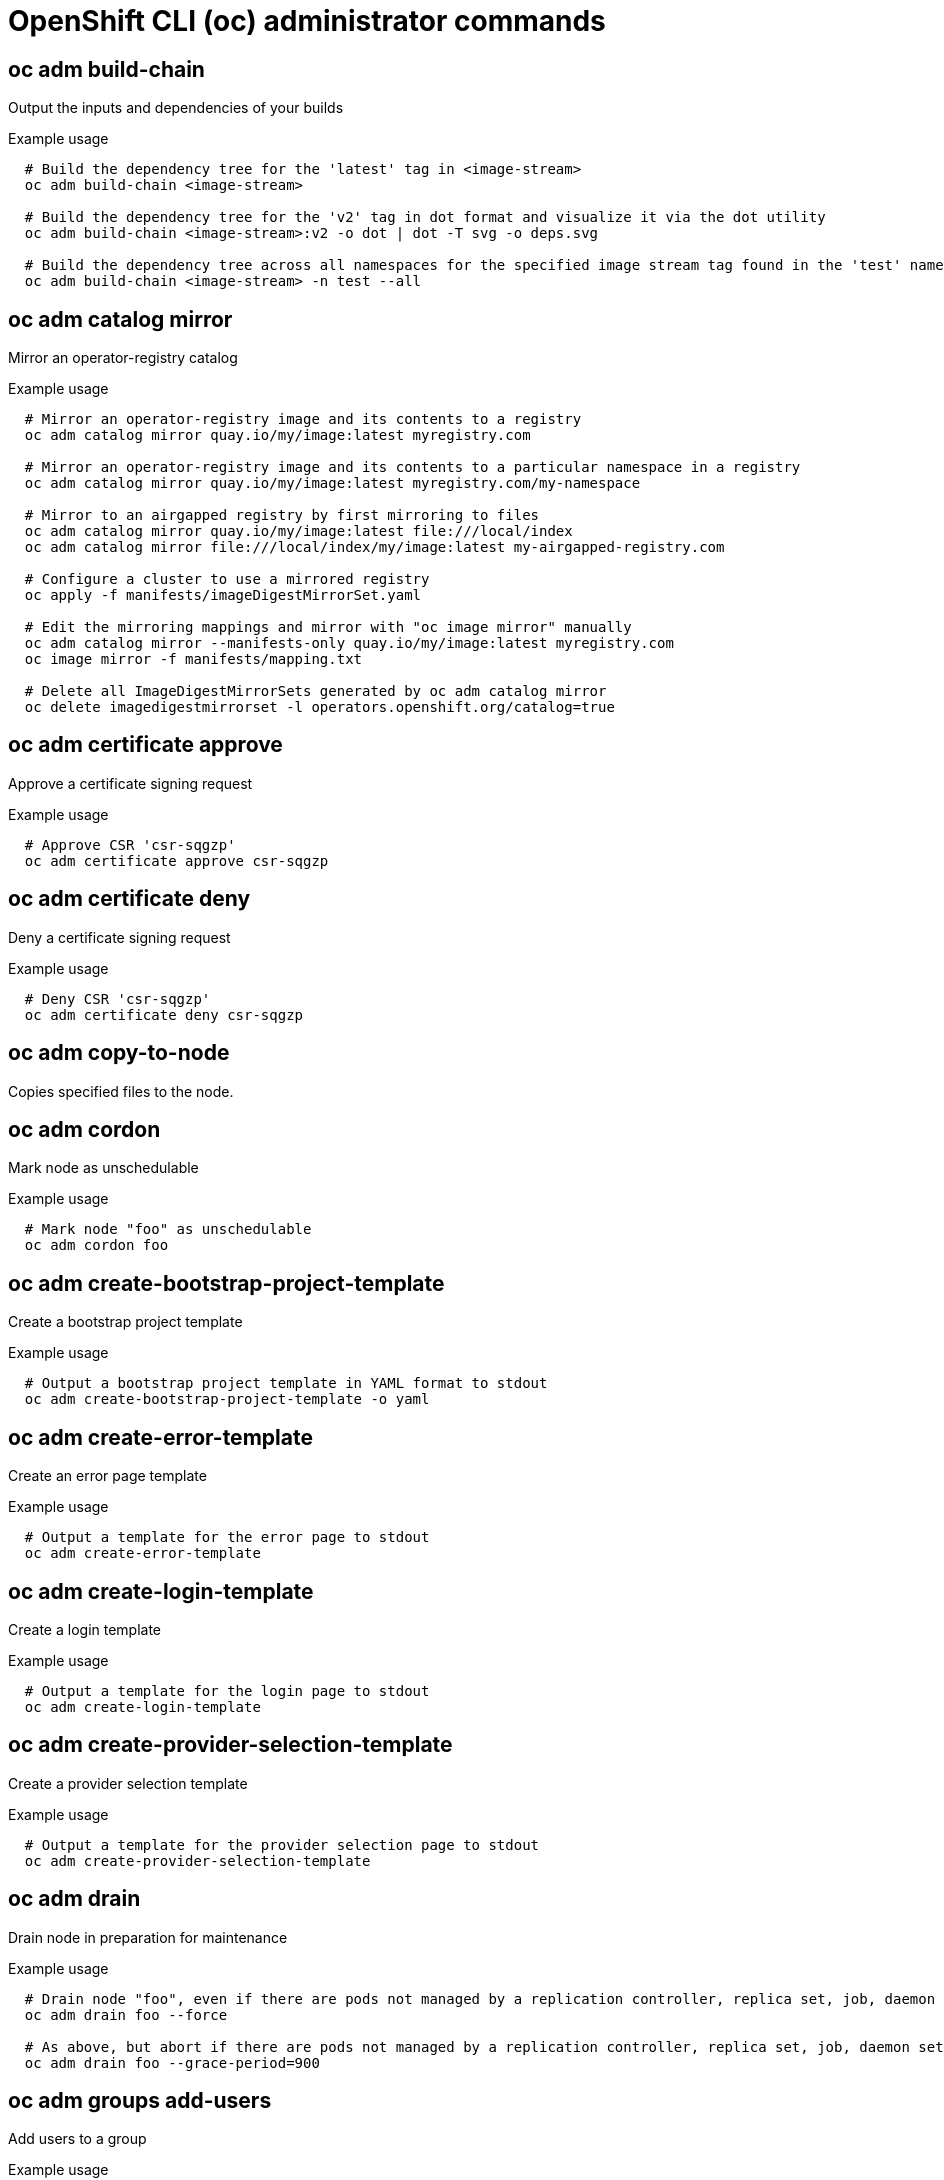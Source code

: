 // NOTE: The contents of this file are auto-generated
// This template is for admin ('oc adm ...') commands
// Uses 'source,bash' for proper syntax highlighting for comments in examples

:_content-type: REFERENCE
[id="openshift-cli-admin_{context}"]
= OpenShift CLI (oc) administrator commands



== oc adm build-chain
Output the inputs and dependencies of your builds

.Example usage
[source,bash,options="nowrap"]
----
  # Build the dependency tree for the 'latest' tag in <image-stream>
  oc adm build-chain <image-stream>
  
  # Build the dependency tree for the 'v2' tag in dot format and visualize it via the dot utility
  oc adm build-chain <image-stream>:v2 -o dot | dot -T svg -o deps.svg
  
  # Build the dependency tree across all namespaces for the specified image stream tag found in the 'test' namespace
  oc adm build-chain <image-stream> -n test --all
----



== oc adm catalog mirror
Mirror an operator-registry catalog

.Example usage
[source,bash,options="nowrap"]
----
  # Mirror an operator-registry image and its contents to a registry
  oc adm catalog mirror quay.io/my/image:latest myregistry.com
  
  # Mirror an operator-registry image and its contents to a particular namespace in a registry
  oc adm catalog mirror quay.io/my/image:latest myregistry.com/my-namespace
  
  # Mirror to an airgapped registry by first mirroring to files
  oc adm catalog mirror quay.io/my/image:latest file:///local/index
  oc adm catalog mirror file:///local/index/my/image:latest my-airgapped-registry.com
  
  # Configure a cluster to use a mirrored registry
  oc apply -f manifests/imageDigestMirrorSet.yaml
  
  # Edit the mirroring mappings and mirror with "oc image mirror" manually
  oc adm catalog mirror --manifests-only quay.io/my/image:latest myregistry.com
  oc image mirror -f manifests/mapping.txt
  
  # Delete all ImageDigestMirrorSets generated by oc adm catalog mirror
  oc delete imagedigestmirrorset -l operators.openshift.org/catalog=true
----



== oc adm certificate approve
Approve a certificate signing request

.Example usage
[source,bash,options="nowrap"]
----
  # Approve CSR 'csr-sqgzp'
  oc adm certificate approve csr-sqgzp
----



== oc adm certificate deny
Deny a certificate signing request

.Example usage
[source,bash,options="nowrap"]
----
  # Deny CSR 'csr-sqgzp'
  oc adm certificate deny csr-sqgzp
----



== oc adm copy-to-node
Copies specified files to the node.


== oc adm cordon
Mark node as unschedulable

.Example usage
[source,bash,options="nowrap"]
----
  # Mark node "foo" as unschedulable
  oc adm cordon foo
----



== oc adm create-bootstrap-project-template
Create a bootstrap project template

.Example usage
[source,bash,options="nowrap"]
----
  # Output a bootstrap project template in YAML format to stdout
  oc adm create-bootstrap-project-template -o yaml
----



== oc adm create-error-template
Create an error page template

.Example usage
[source,bash,options="nowrap"]
----
  # Output a template for the error page to stdout
  oc adm create-error-template
----



== oc adm create-login-template
Create a login template

.Example usage
[source,bash,options="nowrap"]
----
  # Output a template for the login page to stdout
  oc adm create-login-template
----



== oc adm create-provider-selection-template
Create a provider selection template

.Example usage
[source,bash,options="nowrap"]
----
  # Output a template for the provider selection page to stdout
  oc adm create-provider-selection-template
----



== oc adm drain
Drain node in preparation for maintenance

.Example usage
[source,bash,options="nowrap"]
----
  # Drain node "foo", even if there are pods not managed by a replication controller, replica set, job, daemon set or stateful set on it
  oc adm drain foo --force
  
  # As above, but abort if there are pods not managed by a replication controller, replica set, job, daemon set or stateful set, and use a grace period of 15 minutes
  oc adm drain foo --grace-period=900
----



== oc adm groups add-users
Add users to a group

.Example usage
[source,bash,options="nowrap"]
----
  # Add user1 and user2 to my-group
  oc adm groups add-users my-group user1 user2
----



== oc adm groups new
Create a new group

.Example usage
[source,bash,options="nowrap"]
----
  # Add a group with no users
  oc adm groups new my-group
  
  # Add a group with two users
  oc adm groups new my-group user1 user2
  
  # Add a group with one user and shorter output
  oc adm groups new my-group user1 -o name
----



== oc adm groups prune
Remove old OpenShift groups referencing missing records from an external provider

.Example usage
[source,bash,options="nowrap"]
----
  # Prune all orphaned groups
  oc adm groups prune --sync-config=/path/to/ldap-sync-config.yaml --confirm
  
  # Prune all orphaned groups except the ones from the denylist file
  oc adm groups prune --blacklist=/path/to/denylist.txt --sync-config=/path/to/ldap-sync-config.yaml --confirm
  
  # Prune all orphaned groups from a list of specific groups specified in an allowlist file
  oc adm groups prune --whitelist=/path/to/allowlist.txt --sync-config=/path/to/ldap-sync-config.yaml --confirm
  
  # Prune all orphaned groups from a list of specific groups specified in a list
  oc adm groups prune groups/group_name groups/other_name --sync-config=/path/to/ldap-sync-config.yaml --confirm
----



== oc adm groups remove-users
Remove users from a group

.Example usage
[source,bash,options="nowrap"]
----
  # Remove user1 and user2 from my-group
  oc adm groups remove-users my-group user1 user2
----



== oc adm groups sync
Sync OpenShift groups with records from an external provider

.Example usage
[source,bash,options="nowrap"]
----
  # Sync all groups with an LDAP server
  oc adm groups sync --sync-config=/path/to/ldap-sync-config.yaml --confirm
  
  # Sync all groups except the ones from the blacklist file with an LDAP server
  oc adm groups sync --blacklist=/path/to/blacklist.txt --sync-config=/path/to/ldap-sync-config.yaml --confirm
  
  # Sync specific groups specified in an allowlist file with an LDAP server
  oc adm groups sync --whitelist=/path/to/allowlist.txt --sync-config=/path/to/sync-config.yaml --confirm
  
  # Sync all OpenShift groups that have been synced previously with an LDAP server
  oc adm groups sync --type=openshift --sync-config=/path/to/ldap-sync-config.yaml --confirm
  
  # Sync specific OpenShift groups if they have been synced previously with an LDAP server
  oc adm groups sync groups/group1 groups/group2 groups/group3 --sync-config=/path/to/sync-config.yaml --confirm
----



== oc adm inspect
Collect debugging data for a given resource

.Example usage
[source,bash,options="nowrap"]
----
  # Collect debugging data for the "openshift-apiserver" clusteroperator
  oc adm inspect clusteroperator/openshift-apiserver
  
  # Collect debugging data for the "openshift-apiserver" and "kube-apiserver" clusteroperators
  oc adm inspect clusteroperator/openshift-apiserver clusteroperator/kube-apiserver
  
  # Collect debugging data for all clusteroperators
  oc adm inspect clusteroperator
  
  # Collect debugging data for all clusteroperators and clusterversions
  oc adm inspect clusteroperators,clusterversions
----



== oc adm migrate icsp
Update imagecontentsourcepolicy file(s) to imagedigestmirrorset file(s)

.Example usage
[source,bash,options="nowrap"]
----
  # Update the imagecontentsourcepolicy.yaml file to a new imagedigestmirrorset file under the mydir directory
  oc adm migrate icsp imagecontentsourcepolicy.yaml --dest-dir mydir
----



== oc adm migrate template-instances
Update template instances to point to the latest group-version-kinds

.Example usage
[source,bash,options="nowrap"]
----
  # Perform a dry-run of updating all objects
  oc adm migrate template-instances
  
  # To actually perform the update, the confirm flag must be appended
  oc adm migrate template-instances --confirm
----



== oc adm must-gather
Launch a new instance of a pod for gathering debug information

.Example usage
[source,bash,options="nowrap"]
----
  # Gather information using the default plug-in image and command, writing into ./must-gather.local.<rand>
  oc adm must-gather
  
  # Gather information with a specific local folder to copy to
  oc adm must-gather --dest-dir=/local/directory
  
  # Gather audit information
  oc adm must-gather -- /usr/bin/gather_audit_logs
  
  # Gather information using multiple plug-in images
  oc adm must-gather --image=quay.io/kubevirt/must-gather --image=quay.io/openshift/origin-must-gather
  
  # Gather information using a specific image stream plug-in
  oc adm must-gather --image-stream=openshift/must-gather:latest
  
  # Gather information using a specific image, command, and pod directory
  oc adm must-gather --image=my/image:tag --source-dir=/pod/directory -- myspecial-command.sh
----



== oc adm new-project
Create a new project

.Example usage
[source,bash,options="nowrap"]
----
  # Create a new project using a node selector
  oc adm new-project myproject --node-selector='type=user-node,region=east'
----



== oc adm node-logs
Display and filter node logs

.Example usage
[source,bash,options="nowrap"]
----
  # Show kubelet logs from all masters
  oc adm node-logs --role master -u kubelet
  
  # See what logs are available in masters in /var/log
  oc adm node-logs --role master --path=/
  
  # Display cron log file from all masters
  oc adm node-logs --role master --path=cron
----



== oc adm ocp-certificates monitor-certificates
Watch platform certificates.

.Example usage
[source,bash,options="nowrap"]
----
  # Watch platform certificates.
  oc adm ocp-certificates monitor-certificates
----



== oc adm ocp-certificates regenerate-leaf
Regenerate client and serving certificates of an OpenShift cluster



== oc adm ocp-certificates regenerate-machine-config-server-serving-cert
Regenerate the machine config operator certificates in an OpenShift cluster



== oc adm ocp-certificates regenerate-top-level
Regenerate the top level certificates in an OpenShift cluster




== oc adm ocp-certificates remove-old-trust
Remove old CAs from ConfigMaps representing platform trust bundles in an OpenShift cluster

.Example usage
[source,bash,options="nowrap"]
----
  #  Remove only CA certificates created before a certain date from all trust bundles
  oc adm ocp-certificates remove-old-trust configmaps -A --all --created-before 2023-06-05T14:44:06Z
----



== oc adm ocp-certificates update-ignition-ca-bundle-for-machine-config-server
Update user-data secrets in an OpenShift cluster to use updated MCO certfs

.Example usage
[source,bash,options="nowrap"]
----
  # Regenerate the MCO certs without modifying user-data secrets
  oc adm certificates regenerate-machine-config-server-serving-cert --update-ignition=false
  
  # Update the user-data secrets to use new MCS certs
  oc adm certificates update-ignition-ca-bundle-for-machine-config-server
----



== oc adm pod-network isolate-projects
Isolate project network

.Example usage
[source,bash,options="nowrap"]
----
  # Provide isolation for project p1
  oc adm pod-network isolate-projects <p1>
  
  # Allow all projects with label name=top-secret to have their own isolated project network
  oc adm pod-network isolate-projects --selector='name=top-secret'
----



== oc adm pod-network join-projects
Join project network

.Example usage
[source,bash,options="nowrap"]
----
  # Allow project p2 to use project p1 network
  oc adm pod-network join-projects --to=<p1> <p2>
  
  # Allow all projects with label name=top-secret to use project p1 network
  oc adm pod-network join-projects --to=<p1> --selector='name=top-secret'
----



== oc adm pod-network make-projects-global
Make project network global

.Example usage
[source,bash,options="nowrap"]
----
  # Allow project p1 to access all pods in the cluster and vice versa
  oc adm pod-network make-projects-global <p1>
  
  # Allow all projects with label name=share to access all pods in the cluster and vice versa
  oc adm pod-network make-projects-global --selector='name=share'
----



== oc adm policy add-role-to-user
Add a role to users or service accounts for the current project

.Example usage
[source,bash,options="nowrap"]
----
  # Add the 'view' role to user1 for the current project
  oc adm policy add-role-to-user view user1
  
  # Add the 'edit' role to serviceaccount1 for the current project
  oc adm policy add-role-to-user edit -z serviceaccount1
----



== oc adm policy add-scc-to-group
Add a security context constraint to groups

.Example usage
[source,bash,options="nowrap"]
----
  # Add the 'restricted' security context constraint to group1 and group2
  oc adm policy add-scc-to-group restricted group1 group2
----



== oc adm policy add-scc-to-user
Add a security context constraint to users or a service account

.Example usage
[source,bash,options="nowrap"]
----
  # Add the 'restricted' security context constraint to user1 and user2
  oc adm policy add-scc-to-user restricted user1 user2
  
  # Add the 'privileged' security context constraint to serviceaccount1 in the current namespace
  oc adm policy add-scc-to-user privileged -z serviceaccount1
----



== oc adm policy scc-review
Check which service account can create a pod

.Example usage
[source,bash,options="nowrap"]
----
  # Check whether service accounts sa1 and sa2 can admit a pod with a template pod spec specified in my_resource.yaml
  # Service Account specified in myresource.yaml file is ignored
  oc adm policy scc-review -z sa1,sa2 -f my_resource.yaml
  
  # Check whether service accounts system:serviceaccount:bob:default can admit a pod with a template pod spec specified in my_resource.yaml
  oc adm policy scc-review -z system:serviceaccount:bob:default -f my_resource.yaml
  
  # Check whether the service account specified in my_resource_with_sa.yaml can admit the pod
  oc adm policy scc-review -f my_resource_with_sa.yaml
  
  # Check whether the default service account can admit the pod; default is taken since no service account is defined in myresource_with_no_sa.yaml
  oc adm policy scc-review -f myresource_with_no_sa.yaml
----



== oc adm policy scc-subject-review
Check whether a user or a service account can create a pod

.Example usage
[source,bash,options="nowrap"]
----
  # Check whether user bob can create a pod specified in myresource.yaml
  oc adm policy scc-subject-review -u bob -f myresource.yaml
  
  # Check whether user bob who belongs to projectAdmin group can create a pod specified in myresource.yaml
  oc adm policy scc-subject-review -u bob -g projectAdmin -f myresource.yaml
  
  # Check whether a service account specified in the pod template spec in myresourcewithsa.yaml can create the pod
  oc adm policy scc-subject-review -f myresourcewithsa.yaml
----



== oc adm prune builds
Remove old completed and failed builds

.Example usage
[source,bash,options="nowrap"]
----
  # Dry run deleting older completed and failed builds and also including
  # all builds whose associated build config no longer exists
  oc adm prune builds --orphans
  
  # To actually perform the prune operation, the confirm flag must be appended
  oc adm prune builds --orphans --confirm
----



== oc adm prune deployments
Remove old completed and failed deployment configs

.Example usage
[source,bash,options="nowrap"]
----
  # Dry run deleting all but the last complete deployment for every deployment config
  oc adm prune deployments --keep-complete=1
  
  # To actually perform the prune operation, the confirm flag must be appended
  oc adm prune deployments --keep-complete=1 --confirm
----



== oc adm prune groups
Remove old OpenShift groups referencing missing records from an external provider

.Example usage
[source,bash,options="nowrap"]
----
  # Prune all orphaned groups
  oc adm prune groups --sync-config=/path/to/ldap-sync-config.yaml --confirm
  
  # Prune all orphaned groups except the ones from the denylist file
  oc adm prune groups --blacklist=/path/to/denylist.txt --sync-config=/path/to/ldap-sync-config.yaml --confirm
  
  # Prune all orphaned groups from a list of specific groups specified in an allowlist file
  oc adm prune groups --whitelist=/path/to/allowlist.txt --sync-config=/path/to/ldap-sync-config.yaml --confirm
  
  # Prune all orphaned groups from a list of specific groups specified in a list
  oc adm prune groups groups/group_name groups/other_name --sync-config=/path/to/ldap-sync-config.yaml --confirm
----



== oc adm prune images
Remove unreferenced images

.Example usage
[source,bash,options="nowrap"]
----
  # See what the prune command would delete if only images and their referrers were more than an hour old
  # and obsoleted by 3 newer revisions under the same tag were considered
  oc adm prune images --keep-tag-revisions=3 --keep-younger-than=60m
  
  # To actually perform the prune operation, the confirm flag must be appended
  oc adm prune images --keep-tag-revisions=3 --keep-younger-than=60m --confirm
  
  # See what the prune command would delete if we are interested in removing images
  # exceeding currently set limit ranges ('openshift.io/Image')
  oc adm prune images --prune-over-size-limit
  
  # To actually perform the prune operation, the confirm flag must be appended
  oc adm prune images --prune-over-size-limit --confirm
  
  # Force the insecure HTTP protocol with the particular registry host name
  oc adm prune images --registry-url=http://registry.example.org --confirm
  
  # Force a secure connection with a custom certificate authority to the particular registry host name
  oc adm prune images --registry-url=registry.example.org --certificate-authority=/path/to/custom/ca.crt --confirm
----



== oc adm reboot-machine-config-pool
Initiate reboot of the specified MachineConfigPool.

.Example usage
[source,bash,options="nowrap"]
----
  # Reboot all MachineConfigPools
  oc adm reboot-machine-config-pool mcp/worker mcp/master
  
  # Reboot all MachineConfigPools that inherit from worker.  This include all custom MachineConfigPools and infra.
  oc adm reboot-machine-config-pool mcp/worker
  
  # Reboot masters
  oc adm reboot-machine-config-pool mcp/master
----



== oc adm release extract
Extract the contents of an update payload to disk

.Example usage
[source,bash,options="nowrap"]
----
  # Use git to check out the source code for the current cluster release to DIR
  oc adm release extract --git=DIR
  
  # Extract cloud credential requests for AWS
  oc adm release extract --credentials-requests --cloud=aws
  
  # Use git to check out the source code for the current cluster release to DIR from linux/s390x image
  # Note: Wildcard filter is not supported; pass a single os/arch to extract
  oc adm release extract --git=DIR quay.io/openshift-release-dev/ocp-release:4.11.2 --filter-by-os=linux/s390x
----



== oc adm release info
Display information about a release

.Example usage
[source,bash,options="nowrap"]
----
  # Show information about the cluster's current release
  oc adm release info
  
  # Show the source code that comprises a release
  oc adm release info 4.11.2 --commit-urls
  
  # Show the source code difference between two releases
  oc adm release info 4.11.0 4.11.2 --commits
  
  # Show where the images referenced by the release are located
  oc adm release info quay.io/openshift-release-dev/ocp-release:4.11.2 --pullspecs
  
  # Show information about linux/s390x image
  # Note: Wildcard filter is not supported; pass a single os/arch to extract
  oc adm release info quay.io/openshift-release-dev/ocp-release:4.11.2 --filter-by-os=linux/s390x
----



== oc adm release mirror
Mirror a release to a different image registry location

.Example usage
[source,bash,options="nowrap"]
----
  # Perform a dry run showing what would be mirrored, including the mirror objects
  oc adm release mirror 4.11.0 --to myregistry.local/openshift/release \
  --release-image-signature-to-dir /tmp/releases --dry-run
  
  # Mirror a release into the current directory
  oc adm release mirror 4.11.0 --to file://openshift/release \
  --release-image-signature-to-dir /tmp/releases
  
  # Mirror a release to another directory in the default location
  oc adm release mirror 4.11.0 --to-dir /tmp/releases
  
  # Upload a release from the current directory to another server
  oc adm release mirror --from file://openshift/release --to myregistry.com/openshift/release \
  --release-image-signature-to-dir /tmp/releases
  
  # Mirror the 4.11.0 release to repository registry.example.com and apply signatures to connected cluster
  oc adm release mirror --from=quay.io/openshift-release-dev/ocp-release:4.11.0-x86_64 \
  --to=registry.example.com/your/repository --apply-release-image-signature
----



== oc adm release new
Create a new OpenShift release

.Example usage
[source,bash,options="nowrap"]
----
  # Create a release from the latest origin images and push to a DockerHub repository
  oc adm release new --from-image-stream=4.11 -n origin --to-image docker.io/mycompany/myrepo:latest
  
  # Create a new release with updated metadata from a previous release
  oc adm release new --from-release registry.ci.openshift.org/origin/release:v4.11 --name 4.11.1 \
  --previous 4.11.0 --metadata ... --to-image docker.io/mycompany/myrepo:latest
  
  # Create a new release and override a single image
  oc adm release new --from-release registry.ci.openshift.org/origin/release:v4.11 \
  cli=docker.io/mycompany/cli:latest --to-image docker.io/mycompany/myrepo:latest
  
  # Run a verification pass to ensure the release can be reproduced
  oc adm release new --from-release registry.ci.openshift.org/origin/release:v4.11
----



== oc adm restart-kubelet
Restarts kubelet on the specified nodes



== oc adm taint
Update the taints on one or more nodes

.Example usage
[source,bash,options="nowrap"]
----
  # Update node 'foo' with a taint with key 'dedicated' and value 'special-user' and effect 'NoSchedule'
  # If a taint with that key and effect already exists, its value is replaced as specified
  oc adm taint nodes foo dedicated=special-user:NoSchedule
  
  # Remove from node 'foo' the taint with key 'dedicated' and effect 'NoSchedule' if one exists
  oc adm taint nodes foo dedicated:NoSchedule-
  
  # Remove from node 'foo' all the taints with key 'dedicated'
  oc adm taint nodes foo dedicated-
  
  # Add a taint with key 'dedicated' on nodes having label mylabel=X
  oc adm taint node -l myLabel=X  dedicated=foo:PreferNoSchedule
  
  # Add to node 'foo' a taint with key 'bar' and no value
  oc adm taint nodes foo bar:NoSchedule
----



== oc adm top images
Show usage statistics for images

.Example usage
[source,bash,options="nowrap"]
----
  # Show usage statistics for images
  oc adm top images
----



== oc adm top imagestreams
Show usage statistics for image streams

.Example usage
[source,bash,options="nowrap"]
----
  # Show usage statistics for image streams
  oc adm top imagestreams
----



== oc adm top node
Display resource (CPU/memory) usage of nodes

.Example usage
[source,bash,options="nowrap"]
----
  # Show metrics for all nodes
  oc adm top node
  
  # Show metrics for a given node
  oc adm top node NODE_NAME
----



== oc adm top pod
Display resource (CPU/memory) usage of pods

.Example usage
[source,bash,options="nowrap"]
----
  # Show metrics for all pods in the default namespace
  oc adm top pod
  
  # Show metrics for all pods in the given namespace
  oc adm top pod --namespace=NAMESPACE
  
  # Show metrics for a given pod and its containers
  oc adm top pod POD_NAME --containers
  
  # Show metrics for the pods defined by label name=myLabel
  oc adm top pod -l name=myLabel
----



== oc adm uncordon
Mark node as schedulable

.Example usage
[source,bash,options="nowrap"]
----
  # Mark node "foo" as schedulable
  oc adm uncordon foo
----



== oc adm upgrade
Upgrade a cluster or adjust the upgrade channel

.Example usage
[source,bash,options="nowrap"]
----
  # View the update status and available cluster updates
  oc adm upgrade
  
  # Update to the latest version
  oc adm upgrade --to-latest=true
----



== oc adm verify-image-signature
Verify the image identity contained in the image signature

.Example usage
[source,bash,options="nowrap"]
----
  # Verify the image signature and identity using the local GPG keychain
  oc adm verify-image-signature sha256:c841e9b64e4579bd56c794bdd7c36e1c257110fd2404bebbb8b613e4935228c4 \
  --expected-identity=registry.local:5000/foo/bar:v1
  
  # Verify the image signature and identity using the local GPG keychain and save the status
  oc adm verify-image-signature sha256:c841e9b64e4579bd56c794bdd7c36e1c257110fd2404bebbb8b613e4935228c4 \
  --expected-identity=registry.local:5000/foo/bar:v1 --save
  
  # Verify the image signature and identity via exposed registry route
  oc adm verify-image-signature sha256:c841e9b64e4579bd56c794bdd7c36e1c257110fd2404bebbb8b613e4935228c4 \
  --expected-identity=registry.local:5000/foo/bar:v1 \
  --registry-url=docker-registry.foo.com
  
  # Remove all signature verifications from the image
  oc adm verify-image-signature sha256:c841e9b64e4579bd56c794bdd7c36e1c257110fd2404bebbb8b613e4935228c4 --remove-all
----



== oc adm wait-for-node-reboot
Wait for nodes to reboot after running `oc adm reboot-machine-config-pool`

.Example usage
[source,bash,options="nowrap"]
----
  # Wait for all nodes to complete a requested reboot from 'oc adm reboot-machine-config-pool mcp/worker mcp/master'
  oc adm wait-for-node-reboot nodes --all
  
  # Wait for masters to complete a requested reboot from 'oc adm reboot-machine-config-pool mcp/master'
  oc adm wait-for-node-reboot nodes -l node-role.kubernetes.io/master
  
  # Wait for masters to complete a specific reboot
  oc adm wait-for-node-reboot nodes -l node-role.kubernetes.io/master --reboot-number=4
----



== oc adm wait-for-stable-cluster
wait for the platform operators to become stable



